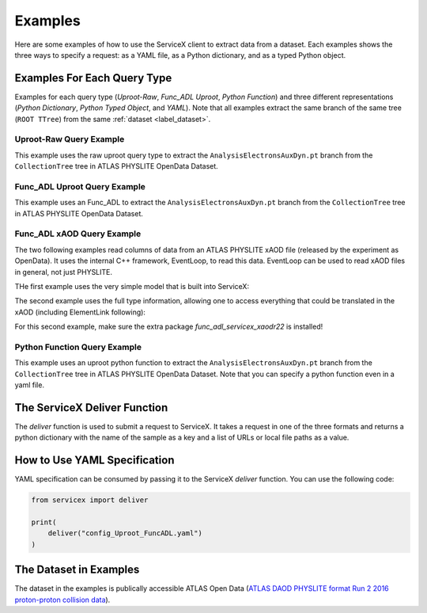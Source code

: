 Examples
========
Here are some examples of how to use the ServiceX client to extract data from a dataset. Each
examples shows the three ways to specify a request: as a YAML file, as a Python dictionary, and
as a typed Python object.


Examples For Each Query Type
-----------------------------
Examples for each query type (`Uproot-Raw`, `Func_ADL Uproot`, `Python Function`) 
and three different representations (`Python Dictionary`, `Python Typed Object`, and `YAML`).
Note that all examples extract the same branch of the same tree (``ROOT TTree``) from 
the same :ref:`dataset <label_dataset>`.


Uproot-Raw Query Example
~~~~~~~~~~~~~~~~~~~~~~~~~
This example uses the raw uproot query type to extract the ``AnalysisElectronsAuxDyn.pt`` branch 
from the ``CollectionTree`` tree in ATLAS PHYSLITE OpenData Dataset.

.. tabs::
    
    .. tab:: *Python Dict*

        .. literalinclude:: ../examples/UprootRaw_Dict.py
            :language: python
    
    .. tab:: *Python Typed Object*

        .. literalinclude:: ../examples/UprootRaw_Typed.py
            :language: python

    .. tab:: *YAML*

        .. literalinclude:: ../examples/config_UprootRaw.yaml
            :language: yaml


Func_ADL Uproot Query Example
~~~~~~~~~~~~~~~~~~~~~~~~~~~~~~
This example uses an Func_ADL to extract the ``AnalysisElectronsAuxDyn.pt`` branch 
from the ``CollectionTree`` tree in ATLAS PHYSLITE OpenData Dataset. 

.. tabs::

    .. tab:: *Python Dict*

        .. literalinclude:: ../examples/FuncADL_Uproot_Dict.py
            :language: python

    .. tab:: *Python Typed Object*

        .. literalinclude:: ../examples/FuncADL_Uproot_Typed.py
            :language: python

    .. tab:: *YAML*

        .. literalinclude:: ../examples/config_FuncADL_Uproot.yaml
            :language: yaml


Func_ADL xAOD Query Example
~~~~~~~~~~~~~~~~~~~~~~~~~~~

The two following examples read columns of data from an ATLAS PHYSLITE xAOD file
(released by the experiment as OpenData). It uses the internal C++ framework, EventLoop, to read this data.
EventLoop can be used to read xAOD files in general, not just PHYSLITE.

THe first example uses the very simple model that is built into ServiceX:

.. tabs::

    .. tab:: *Python Dict*

        .. literalinclude:: ../examples/func_adl_xAOD_simple.py
            :language: python

The second example uses the full type information, allowing one to
access everything that could be translated in the xAOD (including ElementLink following):

.. tabs::

    .. tab:: *Python Dict*

        .. literalinclude:: ../examples/func_adl_xAOD_typed.py
            :language: python

For this second example, make sure the extra package `func_adl_servicex_xaodr22` is installed!

Python Function Query Example
~~~~~~~~~~~~~~~~~~~~~~~~~~~~~~
This example uses an uproot python function to extract the ``AnalysisElectronsAuxDyn.pt`` branch 
from the ``CollectionTree`` tree in ATLAS PHYSLITE OpenData Dataset. 
Note that you can specify a python function even in a yaml file.

.. tabs::

    .. tab:: *Python Dict*

        .. literalinclude:: ../examples/PythonFunction_Dict.py
            :language: python

    .. tab:: *Python Typed Object*

        .. literalinclude:: ../examples/PythonFunction_Typed.py
            :language: python

    .. tab:: *YAML*

        .. literalinclude:: ../examples/config_PythonFunction.yaml
            :language: yaml


The ServiceX Deliver Function
------------------------------
The `deliver` function is used to submit a request to ServiceX. It takes a request in one of the
three formats and returns a python dictionary with the name of the sample as a key 
and a list of URLs or local file paths as a value. 


How to Use YAML Specification
------------------------------
YAML specification can be consumed by passing it to the ServiceX `deliver` function.
You can use the following code:

.. code:: python

    from servicex import deliver

    print(
        deliver("config_Uproot_FuncADL.yaml")
    )

.. _label_dataset:
    
The Dataset in Examples
-----------------------
The dataset in the examples is publically accessible ATLAS Open Data
(`ATLAS DAOD PHYSLITE format Run 2 2016 proton-proton collision data 
<https://opendata.cern.ch/record/80001>`_).
